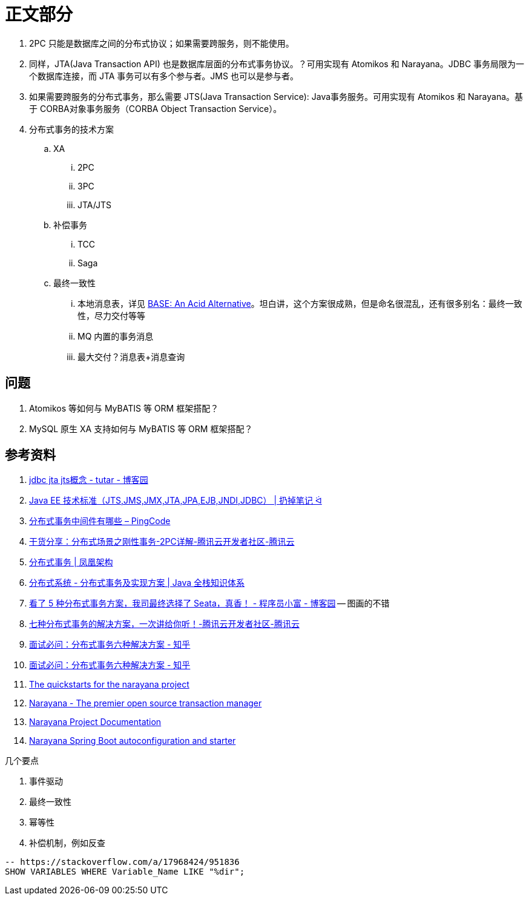 [#sect-content]
= 正文部分

. 2PC 只能是数据库之间的分布式协议；如果需要跨服务，则不能使用。
. 同样，JTA(Java Transaction API) 也是数据库层面的分布式事务协议。？可用实现有 Atomikos 和 Narayana。JDBC 事务局限为一个数据库连接，而 JTA 事务可以有多个参与者。JMS 也可以是参与者。
. 如果需要跨服务的分布式事务，那么需要 JTS(Java Transaction Service): Java事务服务。可用实现有 Atomikos 和 Narayana。基于 CORBA对象事务服务（CORBA Object Transaction Service）。
. 分布式事务的技术方案
.. XA
... 2PC
... 3PC
... JTA/JTS
.. 补偿事务
... TCC
... Saga
.. 最终一致性
... 本地消息表，详见 https://queue.acm.org/detail.cfm?id=1394128[BASE: An Acid Alternative^]。坦白讲，这个方案很成熟，但是命名很混乱，还有很多别名：最终一致性，尽力交付等等
... MQ 内置的事务消息
... 最大交付？消息表+消息查询

== 问题

. Atomikos 等如何与 MyBATIS 等 ORM 框架搭配？
. MySQL 原生 XA 支持如何与 MyBATIS 等 ORM 框架搭配？

== 参考资料

. https://www.cnblogs.com/tutar/p/4150603.html[jdbc jta jts概念 - tutar - 博客园^]
. https://whatsrtos.github.io/Java/JavaEE-%E6%8A%80%E6%9C%AF%E6%A0%87%E5%87%86/[Java EE 技术标准（JTS,JMS,JMX,JTA,JPA,EJB,JNDI,JDBC） | 扔掉笔记 ᐛ^]
. https://docs.pingcode.com/ask/96065.html[分布式事务中间件有哪些 – PingCode^]
. https://cloud.tencent.com/developer/article/1630651[干货分享：分布式场景之刚性事务-2PC详解-腾讯云开发者社区-腾讯云^]
. https://icyfenix.cn/architect-perspective/general-architecture/transaction/distributed.html[分布式事务 | 凤凰架构^]
. https://pdai.tech/md/arch/arch-z-transection.html[分布式系统 - 分布式事务及实现方案 | Java 全栈知识体系^]
. https://www.cnblogs.com/chengxy-nds/p/14046856.html[看了 5 种分布式事务方案，我司最终选择了 Seata，真香！ - 程序员小富 - 博客园^] -- 图画的不错
. https://cloud.tencent.com/developer/article/1806989[七种分布式事务的解决方案，一次讲给你听！-腾讯云开发者社区-腾讯云^]
. https://zhuanlan.zhihu.com/p/183753774[面试必问：分布式事务六种解决方案 - 知乎^]
. https://zhuanlan.zhihu.com/p/183753774[面试必问：分布式事务六种解决方案 - 知乎^]
. https://github.com/jbosstm/quickstart[The quickstarts for the narayana project]
. https://www.narayana.io/[Narayana - The premier open source transaction manager^]
. https://www.narayana.io//docs/project/index.html[Narayana Project Documentation^]
. https://github.com/snowdrop/narayana-spring-boot[Narayana Spring Boot autoconfiguration and starter^]

几个要点

. 事件驱动
. 最终一致性
. 幂等性
. 补偿机制，例如反查


[{sql_src_attr}]
----
-- https://stackoverflow.com/a/17968424/951836
SHOW VARIABLES WHERE Variable_Name LIKE "%dir";
----

// 行内高亮： `java`。
//
// == 代码高亮
//
// [{java_src_attr}]
// ----
// // include::{src_core_dir}/anno/EnableKuafu.java[]
// ----
//
// == Tab 页
//
// [tabs]
// ====
// Tab A:: Contents of Tab A.
//
// Tab B::
// +
// Contents of Tab B.
//
// Tab C::
// +
// --
// Contents of Tab C.
//
// Contains more than one block.
// --
//
// Tab D::
// +
// --
// [{java_src_attr}]
// ----
// public class Test {
//     public static void main(String[] args) {
//         System.out.println("Hello");
//     }
// }
// ----
// --
// ====
//
// === 嵌套 Tab 页
//
// // https://github.com/asciidoctor/asciidoctor-tabs
//
// [tabs]
// ======
// Tab A::
// +
// Selecting Tab A reveals a tabset with Tab Y and Tab Z.
// +
// [tabs]
// ====
// Tab Y:: Contents of Tab Y, nested inside Tab A.
// Tab Z:: Contents of Tab Z, nested inside Tab A.
// ====
//
// Tab B:: Just text.
// ======
//
// == 图片
//
// === 外部图片
//
// plantuml::assets/diagrams/observer.puml[{diagram_attr}]
//
// // 查看支持字体
// //[plantuml, {diagram_attr}]
// //....
// //@startuml
// //listfonts This is a test. 这是一个测试。這是一個測試。
// //@enduml
// //....
//
// === 序列图
//
// seqdiag::assets/diagrams/seq.diag[{diagram_attr}]
//
// === 文内图片
//
// [plantuml, {diagram_attr}]
// ....
// @startuml
// title "**装饰模式**"
//
// abstract class Component {
//   + {abstract} operation() :void
// }
// note right: Component 是定义一个对象接口，\n可以给这些对象动态地添加职责。
//
// class ConcreteComponent {
//   + operation() :void
// }
// note "ConcreteComponent 是定义了\n一个具体的对象，也可以给这个\n对象添加一些职责。" as ccn
// ccn .. ConcreteComponent
//
// abstract class Decorator {
//   - component :Component
//   + {abstract} operation() :void
// }
// note "Decorator，装饰抽象类，\n继承了 Component，从外类\n来扩展 Component 的功能，\n但对于 Component 来说，\n是无需知道 Decorator 的存在的。" as dn
// Decorator .. dn
//
// class ConcreteDecoratorA {
//   + operation() :void
// }
//
// class ConcreteDecoratorB {
//   + operation() :void
//   - addBehavior() :void
// }
// note "ConcreteDecorator 就是具体的装饰对象，\n起到给 Component 添加职责的功能。" as cdn
// 'cdn .. ConcreteDecoratorA
// 'cdn .. ConcreteDecoratorB
// ConcreteDecoratorA .. cdn
// ConcreteDecoratorB .. cdn
//
// Decorator "-component" o-- Component
//
// Component <|-- ConcreteComponent
// Component <|-- Decorator
// Decorator <|-- ConcreteDecoratorA
// Decorator <|-- ConcreteDecoratorB
//
// footer D瓜哥 · https://www.diguage.com · 出品
// @enduml
// ....
